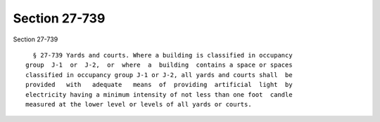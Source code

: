 Section 27-739
==============

Section 27-739 ::    
        
     
        § 27-739 Yards and courts. Where a building is classified in occupancy
      group  J-1  or  J-2,  or  where  a  building  contains a space or spaces
      classified in occupancy group J-1 or J-2, all yards and courts shall  be
      provided   with   adequate   means  of  providing  artificial  light  by
      electricity having a minimum intensity of not less than one foot  candle
      measured at the lower level or levels of all yards or courts.
    
    
    
    
    
    
    
